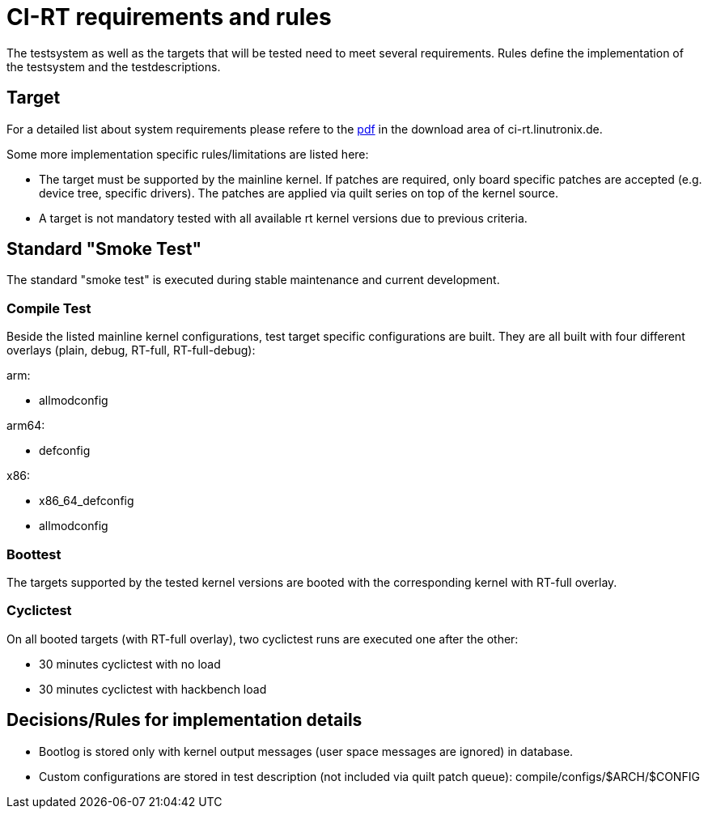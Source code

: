 CI-RT requirements and rules
============================

The testsystem as well as the targets that will be tested need to meet
several requirements. Rules define the implementation of the
testsystem and the testdescriptions.


Target
------

For a detailed list about system requirements please refere to the
https://ci-rt.linutronix.de/download/system-requirements.pdf[pdf] in
the download area of ci-rt.linutronix.de.

Some more implementation specific rules/limitations are listed here:

* The target must be supported by the mainline kernel. If patches are
  required, only board specific patches are accepted (e.g. device
  tree, specific drivers). The patches are applied via quilt series on
  top of the kernel source.

* A target is not mandatory tested with all available rt kernel
  versions due to previous criteria.
  



Standard "Smoke Test"
---------------------

The standard "smoke test" is executed during stable maintenance and
current development.


Compile Test
~~~~~~~~~~~~

Beside the listed mainline kernel configurations, test target specific
configurations are built. They are all built with four different
overlays (plain, debug, RT-full, RT-full-debug):

arm:

* allmodconfig

arm64:

* defconfig

x86:

* x86_64_defconfig

* allmodconfig


Boottest
~~~~~~~~

The targets supported by the tested kernel versions are booted with
the corresponding kernel with RT-full overlay.


Cyclictest
~~~~~~~~~~

On all booted targets (with RT-full overlay), two cyclictest runs are
executed one after the other:

* 30 minutes cyclictest with no load
* 30 minutes cyclictest with hackbench load



Decisions/Rules for implementation details
------------------------------------------

* Bootlog is stored only with kernel output messages (user space
  messages are ignored) in database.

* Custom configurations are stored in test description (not included
  via quilt patch queue):
  compile/configs/$ARCH/$CONFIG


